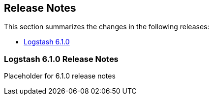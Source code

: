 [[releasenotes]]
== Release Notes

This section summarizes the changes in the following releases:

* <<logstash-6-1-0,Logstash 6.1.0>>

[[logstash-6-1-0]]
=== Logstash 6.1.0 Release Notes

Placeholder for 6.1.0 release notes
